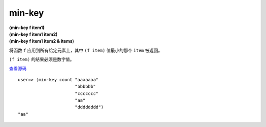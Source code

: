 min-key
=========

| **(min-key f item1)**
| **(min-key f item1 item2)**
| **(min-key f item1 item2 & items)**

将函数 ``f`` 应用到所有给定元素上，其中 ``(f item)`` 值最小的那个 ``item`` 被返回。

``(f item)`` 的结果必须是数字值。

`查看源码 <https://github.com/clojure/clojure/blob/d0c380d9809fd242bec688c7134e900f0bbedcac/src/clj/clojure/core.clj#L4428>`_

::

    user=> (min-key count "aaaaaaa" 
                          "bbbbbb"
                          "ccccccc"
                          "aa"
                          "dddddddd")
    "aa"

